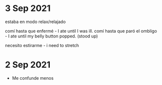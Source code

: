 * 3 Sep 2021

   estaba en modo relax/relajado

   comí hasta que enfermé - I ate until I was ill.
   comí hasta que paró el ombligo - I ate until my belly button
   popped. (stood up)

   necesito estirarme - i need to stretch

* 2 Sep 2021

 - Me confunde menos

